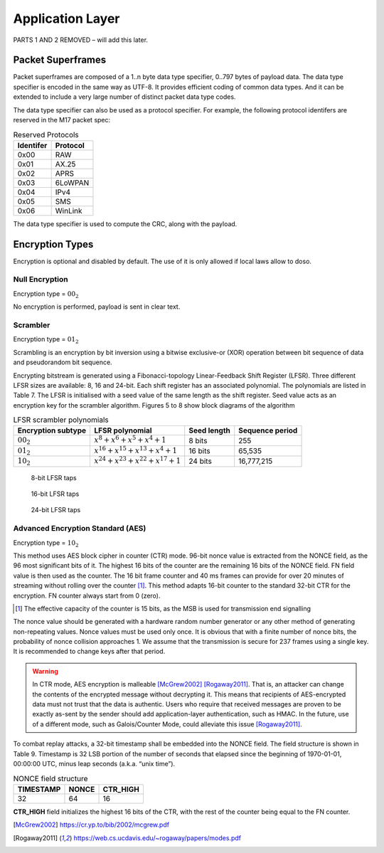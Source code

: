 Application Layer
=================

PARTS 1 AND 2 REMOVED – will add this later.

.. _packet-superframes:

Packet Superframes
------------------

Packet superframes are composed of a 1..n byte data type specifier, 0..797 bytes of
payload data.  The data type specifier is encoded in the same way as UTF-8.  It provides
efficient coding of common data types.  And it can be extended to include a very large
number of distinct packet data type codes.

The data type specifier can also be used as a protocol specifier.  For example,
the following protocol identifers are reserved in the M17 packet spec:

.. list-table::  Reserved Protocols
   :header-rows: 1

   * - Identifer
     - Protocol
   * - 0x00
     - RAW
   * - 0x01
     - AX.25
   * - 0x02
     - APRS
   * - 0x03
     - 6LoWPAN
   * - 0x04
     - IPv4
   * - 0x05
     - SMS
   * - 0x06
     - WinLink

 
The data type specifier is used to compute the CRC, along with the payload.

Encryption Types
----------------

Encryption is optional and disabled by default. The use of it is only
allowed if local laws allow to doso.

Null Encryption
~~~~~~~~~~~~~~~

Encryption type = :math:`00_2`

No encryption is performed, payload is sent in clear text.

Scrambler
~~~~~~~~~

Encryption type = :math:`01_2`

Scrambling is an encryption by bit inversion using a bitwise
exclusive-or (XOR) operation between bit sequence of data and
pseudorandom bit sequence.

Encrypting bitstream is generated using a Fibonacci-topology
Linear-Feedback Shift Register (LFSR).  Three different LFSR sizes are
available: 8, 16 and 24-bit. Each shift register has an associated
polynomial. The polynomials are listed in Table 7. The LFSR is
initialised with a seed value of the same length as the shift
register. Seed value acts as an encryption key for the scrambler
algorithm.  Figures 5 to 8 show block diagrams of the algorithm

.. list-table::  LFSR scrambler polynomials
   :header-rows: 1

   * - Encryption subtype
     - LFSR polynomial
     - Seed length
     - Sequence period
   * - :math:`00_2`
     - :math:`x^8 + x^6 + x^5 + x^4 + 1`
     - 8 bits
     - 255
   * - :math:`01_2`
     - :math:`x^{16} + x^{15} + x^{13} + x^4 + 1`
     - 16 bits
     - 65,535
   * - :math:`10_2`
     - :math:`x^{24} + x^{23} + x^{22} + x^{17} + 1`
     - 24 bits
     - 16,777,215

.. figure:: ../images/LFSR_8.*
   :scale: 22%

   8-bit LFSR taps

.. figure:: ../images/LFSR_16.*
   :scale: 22%

   16-bit LFSR taps

.. figure:: ../images/LFSR_24.*
   :scale: 22%

   24-bit LFSR taps


Advanced Encryption Standard (AES)
~~~~~~~~~~~~~~~~~~~~~~~~~~~~~~~~~~

Encryption type = :math:`10_2`

This method uses AES block cipher in counter (CTR) mode. 96-bit nonce
value is extracted from the NONCE field, as the 96 most significant
bits of it. The highest 16 bits of the counter are the remaining 16
bits of the NONCE field. FN field value is then used as the
counter. The 16 bit frame counter and 40 ms frames can provide for
over 20 minutes of streaming without rolling over the counter [#fn_roll]_. This
method adapts 16-bit counter to the standard 32-bit CTR for the
encryption. FN counter always start from 0 (zero).

.. [#fn_roll] The effective capacity of the counter is 15 bits, as the
              MSB is used for transmission end signalling

The nonce value should be generated with a hardware random number
generator or any other method of generating non-repeating
values. Nonce values must be used only once. It is obvious that with a
finite number of nonce bits, the probability of nonce collision
approaches 1. We assume that the transmission is secure for 237 frames
using a single key. It is recommended to change keys after that
period.

.. warning::
    In CTR mode, AES encryption is malleable [McGrew2002]_ [Rogaway2011]_.
    That is, an attacker can change the contents of the encrypted message
    without decrypting it. This means that recipients of AES-encrypted data
    must not trust that the data is authentic.
    Users who require that received messages are proven to be exactly as-sent by
    the sender should add application-layer authentication, such as HMAC.
    In the future, use of a different mode, such as Galois/Counter Mode, could
    alleviate this issue [Rogaway2011]_.

To combat replay attacks, a 32-bit timestamp shall be embedded into
the NONCE field. The field structure is shown in Table 9. Timestamp is 32 LSB portion of
the number of seconds that elapsed since the beginning of 1970-01-01,
00:00:00 UTC, minus leap seconds (a.k.a. “unix time”).

.. list-table:: NONCE field structure
   :header-rows: 1

   * - TIMESTAMP
     - NONCE
     - CTR_HIGH
   * - 32
     - 64
     - 16

**CTR_HIGH** field initializes the highest 16 bits of the CTR, with
the rest of the counter being equal to the FN counter.

.. [McGrew2002]
    https://cr.yp.to/bib/2002/mcgrew.pdf

.. [Rogaway2011]
    https://web.cs.ucdavis.edu/~rogaway/papers/modes.pdf
